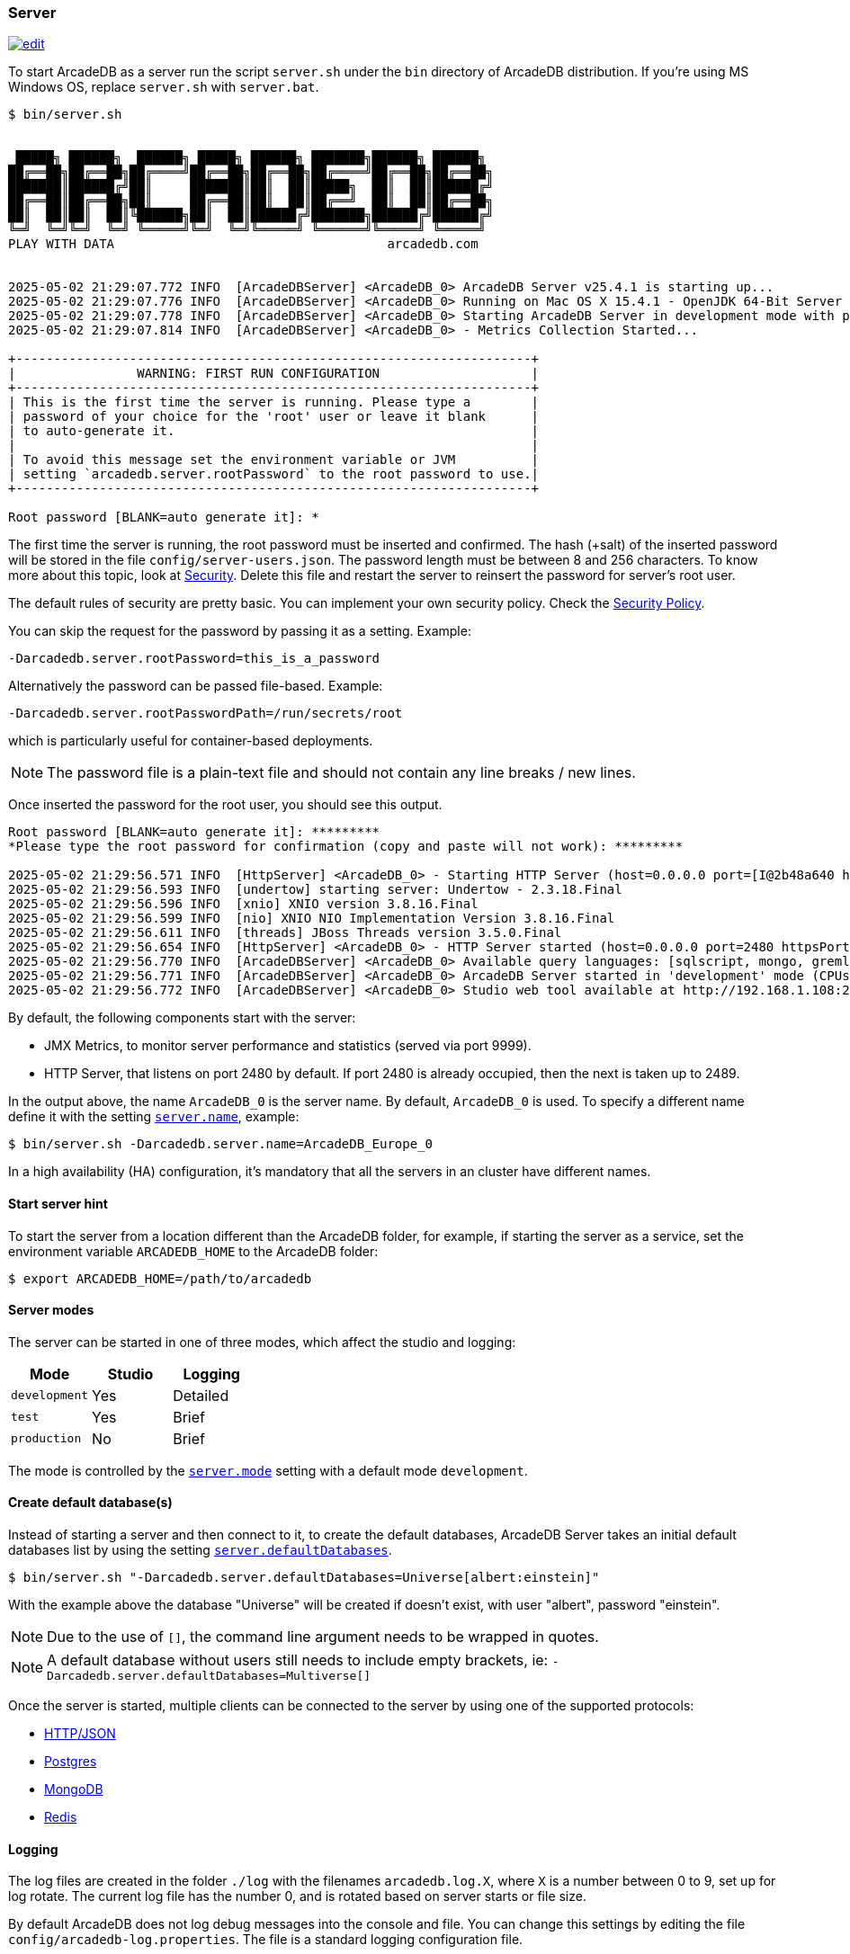 [[server]]
=== Server

image:../images/edit.png[link="https://github.com/ArcadeData/arcadedb-docs/blob/main/src/main/asciidoc/server/server.adoc" float="right"]

To start ArcadeDB as a server run the script `server.sh` under the `bin` directory of ArcadeDB distribution. If you're using MS Windows OS, replace `server.sh` with `server.bat`.

[source,shell]
----
$ bin/server.sh


 █████╗ ██████╗  ██████╗ █████╗ ██████╗ ███████╗██████╗ ██████╗
██╔══██╗██╔══██╗██╔════╝██╔══██╗██╔══██╗██╔════╝██╔══██╗██╔══██╗
███████║██████╔╝██║     ███████║██║  ██║█████╗  ██║  ██║██████╔╝
██╔══██║██╔══██╗██║     ██╔══██║██║  ██║██╔══╝  ██║  ██║██╔══██╗
██║  ██║██║  ██║╚██████╗██║  ██║██████╔╝███████╗██████╔╝██████╔╝
╚═╝  ╚═╝╚═╝  ╚═╝ ╚═════╝╚═╝  ╚═╝╚═════╝ ╚══════╝╚═════╝ ╚═════╝
PLAY WITH DATA                                    arcadedb.com


2025-05-02 21:29:07.772 INFO  [ArcadeDBServer] <ArcadeDB_0> ArcadeDB Server v25.4.1 is starting up...
2025-05-02 21:29:07.776 INFO  [ArcadeDBServer] <ArcadeDB_0> Running on Mac OS X 15.4.1 - OpenJDK 64-Bit Server VM 21.0.7 (Homebrew)
2025-05-02 21:29:07.778 INFO  [ArcadeDBServer] <ArcadeDB_0> Starting ArcadeDB Server in development mode with plugins [] ...
2025-05-02 21:29:07.814 INFO  [ArcadeDBServer] <ArcadeDB_0> - Metrics Collection Started...

+--------------------------------------------------------------------+
|                WARNING: FIRST RUN CONFIGURATION                    |
+--------------------------------------------------------------------+
| This is the first time the server is running. Please type a        |
| password of your choice for the 'root' user or leave it blank      |
| to auto-generate it.                                               |
|                                                                    |
| To avoid this message set the environment variable or JVM          |
| setting `arcadedb.server.rootPassword` to the root password to use.|
+--------------------------------------------------------------------+

Root password [BLANK=auto generate it]: *
----

The first time the server is running, the root password must be inserted and confirmed.
The hash (+salt) of the inserted password will be stored in the file `config/server-users.json`.
The password length must be between 8 and 256 characters.
To know more about this topic, look at <<security,Security>>.
Delete this file and restart the server to reinsert the password for server's root user.

The default rules of security are pretty basic.
You can implement your own security policy.
Check the <<security-policy,Security Policy>>.

You can skip the request for the password by passing it as a setting.
Example:

[source,shell]
----
-Darcadedb.server.rootPassword=this_is_a_password
----

Alternatively the password can be passed file-based.
Example:

[source,shell]
----
-Darcadedb.server.rootPasswordPath=/run/secrets/root
----

which is particularly useful for container-based deployments.

NOTE: The password file is a plain-text file and should not contain any line breaks / new lines.

Once inserted the password for the root user, you should see this output.

[source,shell]
----
Root password [BLANK=auto generate it]: *********
*Please type the root password for confirmation (copy and paste will not work): *********

2025-05-02 21:29:56.571 INFO  [HttpServer] <ArcadeDB_0> - Starting HTTP Server (host=0.0.0.0 port=[I@2b48a640 httpsPort=[I@1e683a3e)...
2025-05-02 21:29:56.593 INFO  [undertow] starting server: Undertow - 2.3.18.Final
2025-05-02 21:29:56.596 INFO  [xnio] XNIO version 3.8.16.Final
2025-05-02 21:29:56.599 INFO  [nio] XNIO NIO Implementation Version 3.8.16.Final
2025-05-02 21:29:56.611 INFO  [threads] JBoss Threads version 3.5.0.Final
2025-05-02 21:29:56.654 INFO  [HttpServer] <ArcadeDB_0> - HTTP Server started (host=0.0.0.0 port=2480 httpsPort=2490)
2025-05-02 21:29:56.770 INFO  [ArcadeDBServer] <ArcadeDB_0> Available query languages: [sqlscript, mongo, gremlin, java, cypher, js, graphql, sql]
2025-05-02 21:29:56.771 INFO  [ArcadeDBServer] <ArcadeDB_0> ArcadeDB Server started in 'development' mode (CPUs=8 MAXRAM=4,00GB)
2025-05-02 21:29:56.772 INFO  [ArcadeDBServer] <ArcadeDB_0> Studio web tool available at http://192.168.1.108:2480
----

By default, the following components start with the server:

- JMX Metrics, to monitor server performance and statistics (served via port 9999).
- HTTP Server, that listens on port 2480 by default. If port 2480 is already occupied, then the next is taken up to 2489.

In the output above, the name `ArcadeDB_0` is the server name.
By default, `ArcadeDB_0` is used.
To specify a different name define it with the setting <<settings-sql,`server.name`>>, example:

[source,shell]
----
$ bin/server.sh -Darcadedb.server.name=ArcadeDB_Europe_0
----

In a high availability (HA) configuration, it's mandatory that all the servers in an cluster have different names.

==== Start server hint

To start the server from a location different than the ArcadeDB folder,
for example, if starting the server as a service,
set the environment variable `ARCADEDB_HOME` to the ArcadeDB folder:

[source,shell]
----
$ export ARCADEDB_HOME=/path/to/arcadedb
----

==== Server modes

The server can be started in one of three modes, which affect the studio and logging:

[%header,cols=3]
|===
| Mode | Studio | Logging 
| `development` | Yes | Detailed
| `test` | Yes | Brief
| `production` | No | Brief
|===

The mode is controlled by the <<setting-table,`server.mode`>> setting with a default mode `development`. 

==== Create default database(s)

Instead of starting a server and then connect to it, to create the default databases, ArcadeDB Server takes an initial default databases list by using the setting <<settings-sql,`server.defaultDatabases`>>.

[source,console]
----
$ bin/server.sh "-Darcadedb.server.defaultDatabases=Universe[albert:einstein]"
----

With the example above the database "Universe" will be created if doesn't exist, with user "albert", password "einstein".

NOTE: Due to the use of `[]`, the command line argument needs to be wrapped in quotes.

NOTE: A default database without users still needs to include empty brackets, ie: `-Darcadedb.server.defaultDatabases=Multiverse[]`

Once the server is started, multiple clients can be connected to the server by using one of the supported protocols:

- <<http-json-api,HTTP/JSON>>
- <<postgres-driver,Postgres>>
- <<mongodb-query-language,MongoDB>>
- <<redis-query-language,Redis>>

==== Logging

The log files are created in the folder `./log` with the filenames `arcadedb.log.X`,
where `X` is a number between 0 to 9, set up for log rotate.
The current log file has the number 0, and is rotated based on server starts or file size.

By default ArcadeDB does not log debug messages into the console and file. You can change this settings by editing the file `config/arcadedb-log.properties`. The file is a standard logging configuration file.

The default configuration is the following.

[source,linenums]
----
1  handlers = java.util.logging.ConsoleHandler, java.util.logging.FileHandler
2  .level = INFO
3  com.arcadedb.level = INFO
4  java.util.logging.ConsoleHandler.level = INFO
5  java.util.logging.ConsoleHandler.formatter = com.arcadedb.utility.AnsiLogFormatter
6  java.util.logging.FileHandler.level = INFO
7  java.util.logging.FileHandler.pattern=./log/arcadedb.log
8  java.util.logging.FileHandler.formatter = com.arcadedb.log.LogFormatter
9  java.util.logging.FileHandler.limit=100000000
10 java.util.logging.FileHandler.count=10
----

Where:

- Line 1 contains 2 loggers, the console and the file. This means logs will be written in both console (process output) and configured file (see line 7)
- Line 2 sets INFO (information) as the default logging level for all the Java classes between `FINER`, `FINE`, `INFO`, `WARNING`, `SEVERE`
- Line 3 is as (line 2) but sets the level for ArcadeDB package only `SEVERE`
- Line 4 sets the minimum level the console logger filters the log file (below `INFO` level will be discarded)
- Line 5 sets the formatter used for the console. The `AnsiLogFormatter` supports https://en.wikipedia.org/wiki/ANSI_escape_code#Colors[ANSI color codes]
- Line 6 sets the minimum level the file logger filters the log file (below `INFO` level will be discarded)
- Line 7 sets the path where to write the log file (the file will have a counter suffix, see line 10)
- Line 8 sets the formatter used for the file
- Line 9 sets the maximum file size for the log, before creating a new file. By default it is 100MB
- Line 10 sets the number of files to keep in the directory. By default it is 10. This means that after the 10th file, the oldest file will be removed

If you're running ArcadeDB in <<embedded-server,embedded>> mode, make sure you're using the logging setting by specifying the `arcadedb-log.properties` file at JVM startup:

[source,shell]
----
$ java ... -Djava.util.logging.config.file=$ARCADEDB_HOME/config/arcadedb-log.properties ...
----

You can also use your own configuration for logging.
In this case replace the path above with your own file.

[[server-plugin]]
==== Server Plugins (Extend The Server)

You can extend ArcadeDB server by creating custom plugins. A plugin is a Java class that implements the interface `com.arcadedb.server.ServerPlugin`:

[source,java]
----
public interface ServerPlugin {
  void startService();

  default void stopService() {
  }

  default void configure(ArcadeDBServer arcadeDBServer, ContextConfiguration configuration) {
  }

  default void registerAPI(final HttpServer httpServer, final PathHandler routes) {
  }
}
----

Once registered, the plugin (see below), ArcadeDB Server will instantiate your plugin class and will call the method `configure()` passing the server configuration. At startup of the server, the `startService()` method will be invoked. When the server is shut down, the `stopService()` will be invoked where you can free any resources used by the plugin. The method `registerAPI()`, if implemented, will be invoked when the HTTP server is initializing where one's own HTTP commands can be registered. For more information about how to create custom HTTP commands, look at <<custom-http,Custom HTTP commands>>.

Example:

[source,java]
----
package com.yourpackage;

public class MyPlugin implements ServerPlugin {
  @Override
  public void startService() {
    System.out.println( "Plugin started" );
  }

  @Override
  public void stopService() {
    System.out.println( "Plugin halted" );
  }

  @Override
  default void configure(ArcadeDBServer arcadeDBServer, ContextConfiguration configuration) {
    System.out.println( "Plugin configured" );
  }

  @Override
  default void registerAPI(final HttpServer httpServer, final PathHandler routes) {
    System.out.println( "Registering HTTP commands" );
  }
}
----


To register your plugin, register the name and add your class (with full package name) in
`arcadedb.server.plugins` setting:

Example:

[source,shell]
----
$ java ... -Darcadedb.server.plugins=MyPlugin:com.yourpackage.MyPlugin ...
----

In case of multiple plugins, use a comma (`,`) to separate them.


==== Metrics

The ArcadeDB server can collect, log and publish metrics.
To activate the collection of metrics use the setting:
[source,shell]
----
$ ... -Darcadedb.serverMetrics=true
----

To log the metrics to the standard output use the setting:
[source,shell]
----
$ ... -Darcadedb.serverMetrics.logging=true
----

To publish the metrics as https://prometheus.io[Prometheus] via HTTP, add the plugin:
[source,shell]
----
$ ... -Darcadedb.server.plugins="Prometheus:com.arcadedb.metrics.prometheus.PrometheusMetricsPlugin"
----

Then, under `\http://localhost:2480/prometheus` (or the respective ArcadeDB host) the metrics can be requested given server credentials.
For details about the response format see the https://prometheus.io/docs/instrumenting/exposition_formats/[Prometheus docs].
